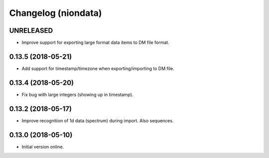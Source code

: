 Changelog (niondata)
====================

UNRELEASED
----------

- Improve support for exporting large format data items to DM file format.

0.13.5 (2018-05-21)
-------------------

- Add support for timestamp/timezone when exporting/importing to DM file.

0.13.4 (2018-05-20)
-------------------

- Fix bug with large integers (showing up in timestamp).

0.13.2 (2018-05-17)
-------------------

- Improve recognition of 1d data (spectrum) during import. Also sequences.

0.13.0 (2018-05-10)
-------------------

- Initial version online.
